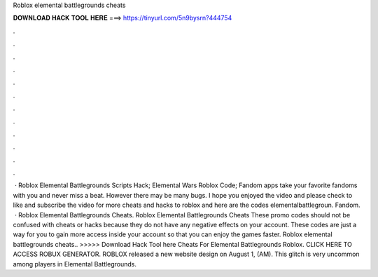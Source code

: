 Roblox elemental battlegrounds cheats

𝐃𝐎𝐖𝐍𝐋𝐎𝐀𝐃 𝐇𝐀𝐂𝐊 𝐓𝐎𝐎𝐋 𝐇𝐄𝐑𝐄 ===> https://tinyurl.com/5n9bysrn?444754

.

.

.

.

.

.

.

.

.

.

.

.

 · Roblox Elemental Battlegrounds Scripts Hack; Elemental Wars Roblox Code; Fandom apps take your favorite fandoms with you and never miss a beat. However there may be many bugs. I hope you enjoyed the video and please check to like and subscribe the video for more cheats and hacks to roblox and here are the codes elementalbattlegroun. Fandom.  · Roblox Elemental Battlegrounds Cheats. Roblox Elemental Battlegrounds Cheats These promo codes should not be confused with cheats or hacks because they do not have any negative effects on your account. These codes are just a way for you to gain more access inside your account so that you can enjoy the games faster. Roblox elemental battlegrounds cheats.. >>>>> Download Hack Tool here Cheats For Elemental Battlegrounds Roblox. CLICK HERE TO ACCESS ROBUX GENERATOR. ROBLOX released a new website design on August 1, (AM). This glitch is very uncommon among players in Elemental Battlegrounds.